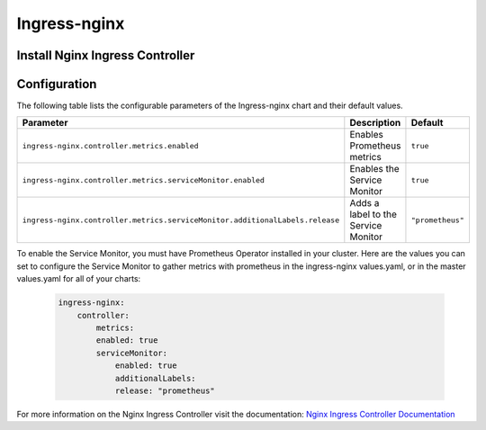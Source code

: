 .. This page has been autogenerated using Frigate.
   https://frigate.readthedocs.io

Ingress-nginx
======================





Install Nginx Ingress Controller
---------------------------------
  .. tabs::

    .. tab:: Local From Source
      .. code-block:: shell-session            
                
        git clone https://github.com/graphistry/graphistry-helm && cd graphistry-helm
        cd charts/ingress-nginx && helm dep build
        helm upgrade -i ingress-nginx ./charts/ingress-nginx --namespace ingress-nginx --create-namespace 


    .. tab:: From Ingress-Nginx Helm Repo
      .. code-block:: shell-session            
                
        helm upgrade -i ingress-nginx ingress-nginx --repo https://kubernetes.github.io/ingress-nginx --namespace ingress-nginx --create-namespace


    .. tab:: From Graphistry Helm Repo
      .. code-block:: shell-session            
                
        helm repo add graphistry-helm https://graphistry.github.io/graphistry-helm/
        helm upgrade -i ingress-nginx graphistry-helm/ingress-nginx --namespace ingress-nginx --create-namespace  

Configuration
-------------

The following table lists the configurable parameters of the Ingress-nginx chart and their default values.

============================================================================ ==================================================================================================== ==================================================
Parameter                                                                    Description                                                                                          Default
============================================================================ ==================================================================================================== ==================================================
``ingress-nginx.controller.metrics.enabled``                                     Enables Prometheus metrics                                                                       ``true``                                          
``ingress-nginx.controller.metrics.serviceMonitor.enabled``                      Enables the Service Monitor                                                                      ``true``                                          
``ingress-nginx.controller.metrics.serviceMonitor.additionalLabels.release``     Adds a label to the Service Monitor                                                              ``"prometheus"``                                  
============================================================================ ==================================================================================================== ==================================================


To enable the Service Monitor, you must have Prometheus Operator installed in your cluster. Here are the values you can set to configure the Service Monitor 
to gather metrics with prometheus in the ingress-nginx values.yaml, or in the master values.yaml for all of your charts:

    .. code-block:: yaml

        ingress-nginx:
            controller:
                metrics:
                enabled: true 
                serviceMonitor:
                    enabled: true 
                    additionalLabels:
                    release: "prometheus"



For more information on the Nginx Ingress Controller visit the documentation: `Nginx Ingress Controller Documentation <https://kubernetes.github.io/ingress-nginx/>`_ 

